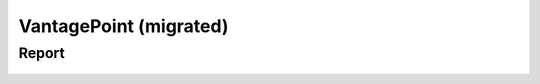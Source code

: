 VantagePoint (migrated)
#########################################################################################

Report
^^^^^^^^^^^^^^^^^^^^^^^^^^^^^^^^^^^^^^^^^^^^^^^^^^^^^^^^^^^^^^^^^

    .. toctree::
        :maxdepth: 1

        bar_chart
        column_chart